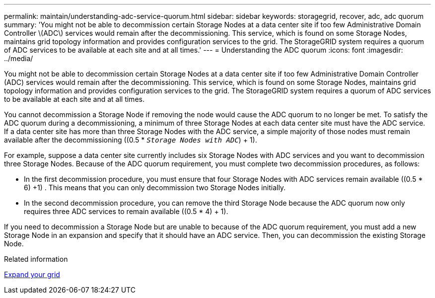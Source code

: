 ---
permalink: maintain/understanding-adc-service-quorum.html
sidebar: sidebar
keywords: storagegrid, recover, adc, adc quorum
summary: 'You might not be able to decommission certain Storage Nodes at a data center site if too few Administrative Domain Controller \(ADC\) services would remain after the decommissioning. This service, which is found on some Storage Nodes, maintains grid topology information and provides configuration services to the grid. The StorageGRID system requires a quorum of ADC services to be available at each site and at all times.'
---
= Understanding the ADC quorum
:icons: font
:imagesdir: ../media/

[.lead]
You might not be able to decommission certain Storage Nodes at a data center site if too few Administrative Domain Controller (ADC) services would remain after the decommissioning. This service, which is found on some Storage Nodes, maintains grid topology information and provides configuration services to the grid. The StorageGRID system requires a quorum of ADC services to be available at each site and at all times.

You cannot decommission a Storage Node if removing the node would cause the ADC quorum to no longer be met. To satisfy the ADC quorum during a decommissioning, a minimum of three Storage Nodes at each data center site must have the ADC service. If a data center site has more than three Storage Nodes with the ADC service, a simple majority of those nodes must remain available after the decommissioning ((0.5 * `_Storage Nodes with ADC_`) + 1).

For example, suppose a data center site currently includes six Storage Nodes with ADC services and you want to decommission three Storage Nodes. Because of the ADC quorum requirement, you must complete two decommission procedures, as follows:

* In the first decommission procedure, you must ensure that four Storage Nodes with ADC services remain available ((0.5 * 6) +1) . This means that you can only decommission two Storage Nodes initially.
* In the second decommission procedure, you can remove the third Storage Node because the ADC quorum now only requires three ADC services to remain available ((0.5 * 4) + 1).

If you need to decommission a Storage Node but are unable to because of the ADC quorum requirement, you must add a new Storage Node in an expansion and specify that it should have an ADC service. Then, you can decommission the existing Storage Node.

.Related information

xref:../expand/index.adoc[Expand your grid]
